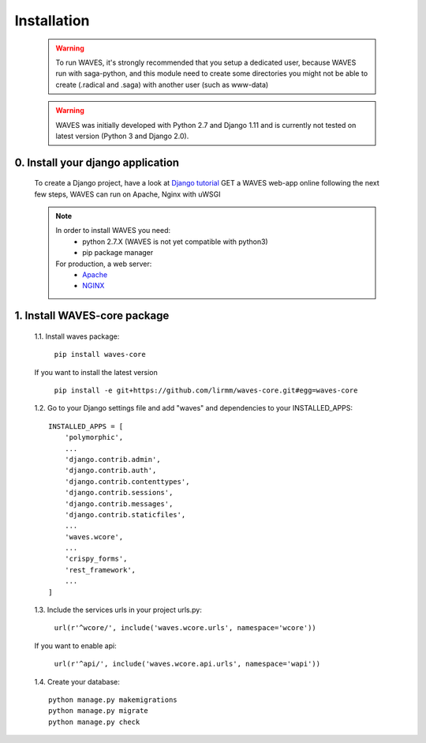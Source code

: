 Installation
============

    .. WARNING::
        To run WAVES, it's strongly recommended that you setup a dedicated user, because WAVES run with
        saga-python, and this module need to create some directories you might not be able to create (.radical and .saga)
        with another user (such as www-data)

    .. warning::
        WAVES was initially developed with Python 2.7 and Django 1.11
        and is currently not tested on latest version (Python 3 and Django 2.0).


0. Install your django application
----------------------------------

    To create a Django project, have a look at `Django tutorial <https://docs.djangoproject.com/en/1.11/intro/tutorial01/>`_
    GET a WAVES web-app online following the next few steps, WAVES can run on Apache, Nginx with uWSGI

    .. note::
        In order to install WAVES you need:
            - python 2.7.X (WAVES is not yet compatible with python3)
            - pip package manager

        For production, a web server:
                - `Apache <https://httpd.apache.org/>`_
                - `NGINX <https://nginx.org/>`_


1. Install WAVES-core package
-----------------------------

    1.1. Install waves package:

        ``pip install waves-core``

    If you want to install the latest version

        ``pip install -e git+https://github.com/lirmm/waves-core.git#egg=waves-core``

    1.2. Go to your Django settings file and add "waves" and dependencies to your INSTALLED_APPS::

        INSTALLED_APPS = [
            'polymorphic',
            ...
            'django.contrib.admin',
            'django.contrib.auth',
            'django.contrib.contenttypes',
            'django.contrib.sessions',
            'django.contrib.messages',
            'django.contrib.staticfiles',
            ...
            'waves.wcore',
            ...
            'crispy_forms',
            'rest_framework',
            ...
        ]

    1.3. Include the services urls in your project urls.py:

        ``url(r'^wcore/', include('waves.wcore.urls', namespace='wcore'))``

    If you want to enable api:

        ``url(r'^api/', include('waves.wcore.api.urls', namespace='wapi'))``

    1.4. Create your database::

        python manage.py makemigrations
        python manage.py migrate
        python manage.py check

